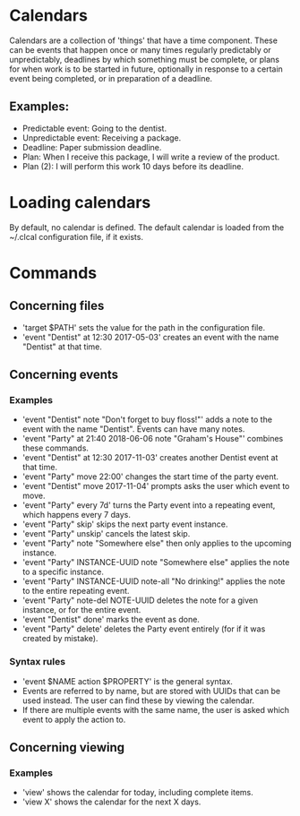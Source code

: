 * Calendars
  Calendars are a collection of 'things' that have a time component. These can
  be events that happen once or many times regularly predictably or
  unpredictably, deadlines by which something must be complete, or plans for
  when work is to be started in future, optionally in response to a certain
  event being completed, or in preparation of a deadline.
** Examples:
   - Predictable event: Going to the dentist.
   - Unpredictable event: Receiving a package.
   - Deadline: Paper submission deadline.
   - Plan: When I receive this package, I will write a review of the product.
   - Plan (2): I will perform this work 10 days before its deadline.
* Loading calendars
  By default, no calendar is defined. The default calendar is loaded from the
  ~/.clcal configuration file, if it exists.
* Commands
** Concerning files
   - 'target $PATH' sets the value for the path in the configuration file.
   - 'event "Dentist" at 12:30 2017-05-03' creates an event with the name
     "Dentist" at that time.
** Concerning events
*** Examples
    - 'event "Dentist" note "Don't forget to buy floss!"' adds a note to the
      event with the name "Dentist". Events can have many notes.
    - 'event "Party" at 21:40 2018-06-06 note "Graham's House"' combines these
      commands.
    - 'event "Dentist" at 12:30 2017-11-03' creates another Dentist event at
      that time.
    - 'event "Party" move 22:00' changes the start time of the party event.
    - 'event "Dentist" move 2017-11-04' prompts asks the user which event to
      move.
    - 'event "Party" every 7d' turns the Party event into a repeating event,
      which happens every 7 days.
    - 'event "Party" skip' skips the next party event instance.
    - 'event "Party" unskip' cancels the latest skip.
    - 'event "Party" note "Somewhere else" then only applies to the upcoming
      instance.
    - 'event "Party" INSTANCE-UUID note "Somewhere else" applies the note to a
      specific instance.
    - 'event "Party" INSTANCE-UUID note-all "No drinking!" applies the note to
      the entire repeating event.
    - 'event "Party" note-del NOTE-UUID deletes the note for a given instance,
      or for the entire event.
    - 'event "Dentist" done' marks the event as done.
    - 'event "Party" delete' deletes the Party event entirely (for if it was
      created by mistake).
*** Syntax rules
    - 'event $NAME action $PROPERTY' is the general syntax.
    - Events are referred to by name, but are stored with UUIDs that can be
      used instead. The user can find these by viewing the calendar.
    - If there are multiple events with the same name, the user is asked which
      event to apply the action to.
** Concerning viewing
*** Examples
    - 'view' shows the calendar for today, including complete items.
    - 'view X' shows the calendar for the next X days.
